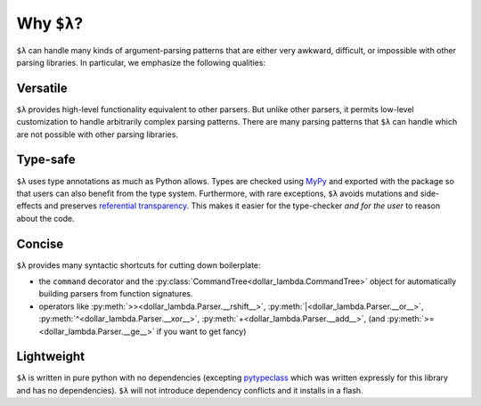 Why ``$λ``?
===========

``$λ`` can handle many kinds of argument-parsing patterns that are
either very awkward, difficult, or impossible with other parsing
libraries. In particular, we emphasize the following qualities:

Versatile
---------

``$λ`` provides high-level functionality equivalent to other parsers.
But unlike other parsers, it permits low-level customization to handle
arbitrarily complex parsing patterns. There are many parsing patterns
that ``$λ`` can handle which are not possible with other parsing
libraries.

Type-safe
---------

``$λ`` uses type annotations as much as Python allows. Types are checked
using `MyPy <https://mypy.readthedocs.io/en/stable/index.html#>`__
and exported with the package so that users can also benefit from the
type system. Furthermore, with rare exceptions, ``$λ`` avoids mutations
and side-effects and preserves `referential
transparency <https://en.wikipedia.org/wiki/Referential_transparency>`__.
This makes it easier for the type-checker *and for the user* to reason
about the code.

Concise
-------

``$λ`` provides many syntactic shortcuts for cutting down boilerplate:

-  the ``command`` decorator and the :py:class:`CommandTree<dollar_lambda.CommandTree>` object for
   automatically building parsers from function signatures.
-  operators like :py:meth:`>><dollar_lambda.Parser.__rshift__>`, :py:meth:`|<dollar_lambda.Parser.__or__>`, :py:meth:`^<dollar_lambda.Parser.__xor__>`, :py:meth:`+<dollar_lambda.Parser.__add__>`, (and :py:meth:`>=<dollar_lambda.Parser.__ge__>` if you want to get fancy)

Lightweight
-----------

``$λ`` is written in pure python with no dependencies (excepting
`pytypeclass <https://github.com/ethanabrooks/pytypeclass>`__ which
was written expressly for this library and has no dependencies). ``$λ``
will not introduce dependency conflicts and it installs in a flash.
